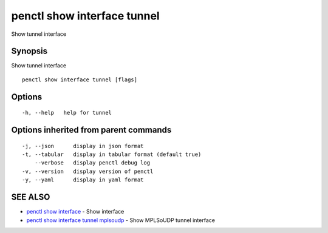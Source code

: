 .. _penctl_show_interface_tunnel:

penctl show interface tunnel
----------------------------

Show tunnel interface

Synopsis
~~~~~~~~


Show tunnel interface

::

  penctl show interface tunnel [flags]

Options
~~~~~~~

::

  -h, --help   help for tunnel

Options inherited from parent commands
~~~~~~~~~~~~~~~~~~~~~~~~~~~~~~~~~~~~~~

::

  -j, --json      display in json format
  -t, --tabular   display in tabular format (default true)
      --verbose   display penctl debug log
  -v, --version   display version of penctl
  -y, --yaml      display in yaml format

SEE ALSO
~~~~~~~~

* `penctl show interface <penctl_show_interface.rst>`_ 	 - Show interface
* `penctl show interface tunnel mplsoudp <penctl_show_interface_tunnel_mplsoudp.rst>`_ 	 - Show MPLSoUDP tunnel interface

